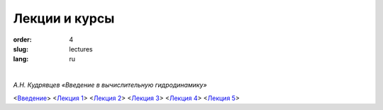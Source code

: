 Лекции и курсы
==============

:order: 4
:slug: lectures
:lang: ru

|

*А.Н. Кудрявцев «Введение в вычислительную гидродинамику»*

\<`Введение <{filename}/pdf/intro.pdf>`_\>	\<`Лекция 1 <{filename}/pdf/lect-01.pdf>`_\>	\<`Лекция 2 <{filename}/pdf/lect-02.pdf>`_\>	\<`Лекция 3 <{filename}/pdf/lect-03.pdf>`_\>	\<`Лекция 4 <{filename}/pdf/lect-04.pdf>`_\>	\<`Лекция 5 <{filename}/pdf/lect-05.pdf>`_\>

